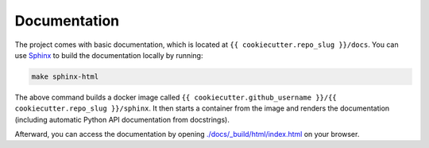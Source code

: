 
*****************************************
Documentation
*****************************************

The project comes with basic documentation, which is located at ``{{ cookiecutter.repo_slug }}/docs``. You can use `Sphinx <https://www.sphinx-doc.org>`__ to build the documentation locally by running:

.. code:: bash

   make sphinx-html

The above command builds a docker image called ``{{ cookiecutter.github_username }}/{{ cookiecutter.repo_slug }}/sphinx``. It then starts a container from the image and renders the documentation (including automatic Python API documentation from docstrings).

Afterward, you can access the documentation by opening `./docs/_build/html/index.html <index.html>`__ on your browser.
